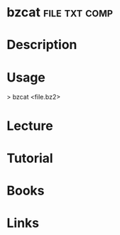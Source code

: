 #+TAGS: file txt comp


* bzcat							      :file:txt:comp:
* Description
* Usage
> bzcat <file.bz2>  

* Lecture
* Tutorial
* Books
* Links

